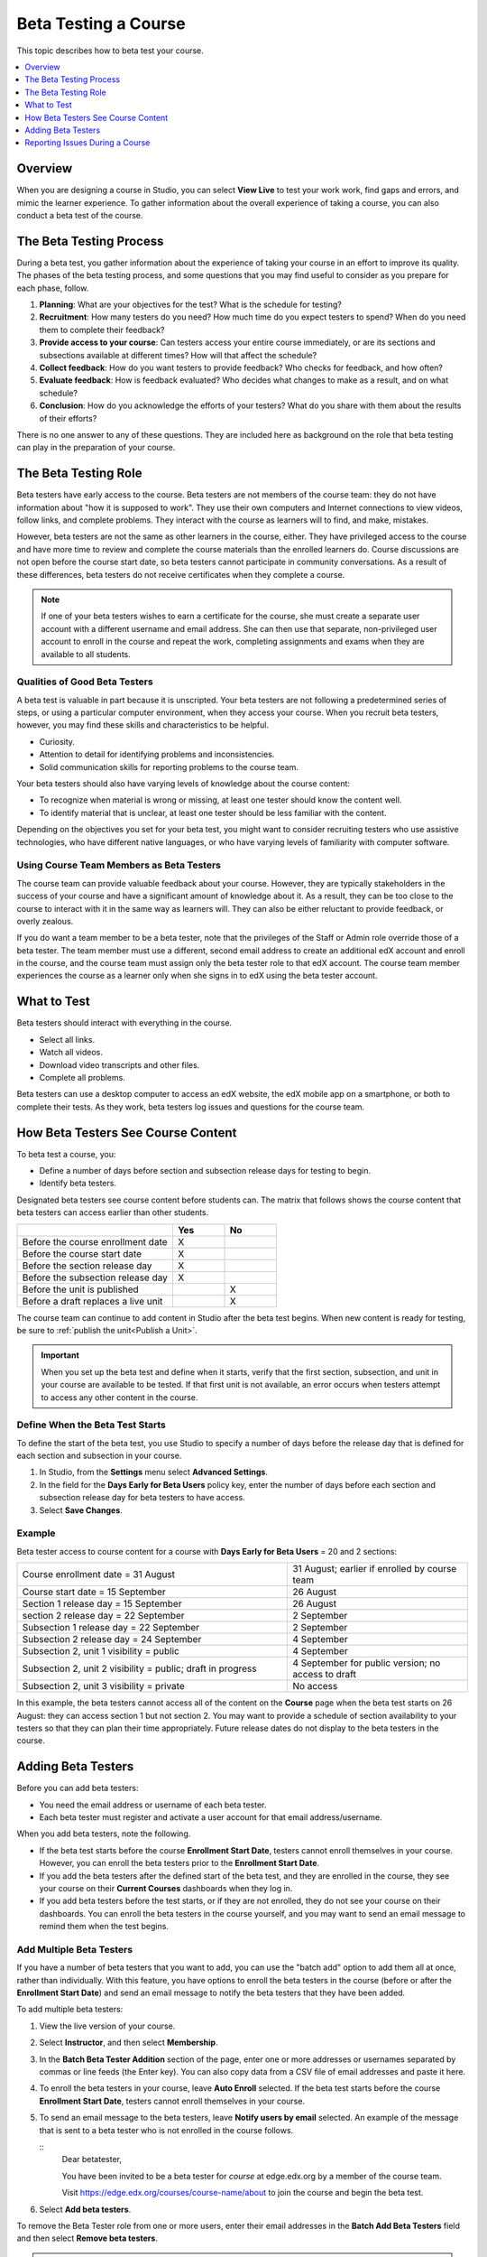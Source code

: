 .. _Beta_Testing:

#############################
Beta Testing a Course
#############################

This topic describes how to beta test your course.

.. contents::
  :local:
  :depth: 1

****************************
Overview
****************************

When you are designing a course in Studio, you can select **View Live** to
test your work work, find gaps and errors, and mimic the learner
experience. To gather information about the overall experience of taking a
course, you can also conduct a beta test of the course.

.. _Beta_Process:

******************************************
The Beta Testing Process
******************************************

During a beta test, you gather information about the experience of taking your
course in an effort to improve its quality. The phases of the beta testing
process, and some questions that you may find useful to consider as you prepare
for each phase, follow.

#. **Planning**: What are your objectives for the test? What is the schedule
   for testing?

#. **Recruitment**: How many testers do you need? How much time do you expect
   testers to spend? When do you need them to complete their feedback?

#. **Provide access to your course**: Can testers access your entire course
   immediately, or are its sections and subsections available at different
   times? How will that affect the schedule?

#. **Collect feedback**: How do you want testers to provide feedback? Who
   checks for feedback, and how often?

#. **Evaluate feedback**: How is feedback evaluated? Who decides what changes
   to make as a result, and on what schedule?

#. **Conclusion**: How do you acknowledge the efforts of your testers? What do
   you share with them about the results of their efforts?

There is no one answer to any of these questions. They are included here as
background on the role that beta testing can play in the preparation of your
course.

.. _Qualities_Testers:

***************************************
The Beta Testing Role
***************************************

Beta testers have early access to the course. Beta testers are not members of
the course team: they do not have information about "how it is supposed
to work". They use their own computers and Internet connections to view
videos, follow links, and complete problems. They interact with the course as
learners will to find, and make, mistakes.

However, beta testers are not the same as other learners in the course,
either. They have privileged access to the course and have more time to review
and complete the course materials than the enrolled learners do. Course
discussions are not open before the course start date, so beta testers cannot
participate in community conversations. As a result of these differences, beta
testers do not receive certificates when they complete a course.

.. note:: If one of your beta testers wishes to earn a certificate for the
 course, she must create a separate user account with a different username and
 email address. She can then use that separate, non-privileged user account to
 enroll in the course and repeat the work, completing assignments and exams
 when they are available to all students.

==================================
Qualities of Good Beta Testers
==================================

A beta test is valuable in part because it is unscripted. Your beta testers are
not following a predetermined series of steps, or using a particular computer
environment, when they access your course. When you recruit beta testers,
however, you may find these skills and characteristics to be helpful.

* Curiosity.

* Attention to detail for identifying problems and inconsistencies.

* Solid communication skills for reporting problems to the course team.

Your beta testers should also have varying levels of knowledge about the course
content:

* To recognize when material is wrong or missing, at least one tester should
  know the content well.

* To identify material that is unclear, at least one tester should be less
  familiar with the content.

Depending on the objectives you set for your beta test, you might want to
consider recruiting testers who use assistive technologies, who have different
native languages, or who have varying levels of familiarity with computer
software.

=========================================
Using Course Team Members as Beta Testers
=========================================

The course team can provide valuable feedback about your course. However, they
are typically stakeholders in the success of your course and have a significant
amount of knowledge about it. As a result, they can be too close to the course
to interact with it in the same way as learners will. They can also be either
reluctant to provide feedback, or overly zealous.

If you do want a team member to be a beta tester, note that the privileges of
the Staff or Admin role override those of a beta tester. The team member must
use a different, second email address to create an additional edX account and
enroll in the course, and the course team must assign only the beta tester role
to that edX account. The course team member experiences the course as a learner
only when she signs in to edX using the beta tester account.

.. _What_Test:

*********************************
What to Test
*********************************

Beta testers should interact with everything in the course.

* Select all links.

* Watch all videos.

* Download video transcripts and other files.

* Complete all problems.

Beta testers can use a desktop computer to access an edX website, the edX
mobile app on a smartphone, or both to complete their tests. As they work,
beta testers log issues and questions for the course team.

.. _How_Testers_See_Course:

******************************************
How Beta Testers See Course Content
******************************************

To beta test a course, you:

* Define a number of days before section and subsection release days for
  testing to begin.

* Identify beta testers.

Designated beta testers see course content before students can. The matrix
that follows shows the course content that beta testers can access earlier
than other students.

.. list-table::
   :widths: 60 20 20
   :header-rows: 1

   * -
     - Yes
     - No
   * - Before the course enrollment date
     - X
     -
   * - Before the course start date
     - X
     -
   * - Before the section release day
     - X
     -
   * - Before the subsection release day
     - X
     -
   * - Before the unit is published
     -
     - X
   * - Before a draft replaces a live unit
     -
     - X

The course team can continue to add content in Studio after the beta test
begins. When new content is ready for testing, be sure to :ref:`publish the
unit<Publish a Unit>`.

.. important:: When you set up the beta test and define when it starts, verify
 that the first section, subsection, and unit in your course are available to
 be tested. If that first unit is not available, an error occurs when testers
 attempt to access any other content in the course.

================================
Define When the Beta Test Starts
================================

To define the start of the beta test, you use Studio to specify a number of
days before the release day that is defined for each section and subsection in
your course.

#. In Studio, from the **Settings** menu select **Advanced Settings**.

#. In the field for the **Days Early for Beta Users** policy key, enter the
   number of days before each section and subsection release day for beta
   testers to have access.

#. Select **Save Changes**.

===========
Example
===========

.. Is this example helpful? how can we assess whether it is frightening/confusing to course team, or helpful?

Beta tester access to course content for a course with **Days Early for Beta
Users** = 20 and 2 sections:


.. list-table::
   :widths: 60 40

   * - Course enrollment date = 31 August
     - 31 August; earlier if enrolled by course team
   * - Course start date = 15 September
     - 26 August
   * - Section 1 release day = 15 September
     - 26 August
   * - section 2 release day = 22 September
     - 2 September
   * - Subsection 1 release day = 22 September
     - 2 September
   * - Subsection 2 release day = 24 September
     - 4 September
   * - Subsection 2, unit 1 visibility = public
     - 4 September
   * - Subsection 2, unit 2 visibility = public; draft in progress
     - 4 September for public version; no access to draft
   * - Subsection 2, unit 3 visibility = private
     - No access

In this example, the beta testers cannot access all of the content on the
**Course** page when the beta test starts on 26 August: they can access section
1 but not section 2. You may want to provide a schedule of section availability
to your testers so that they can plan their time appropriately. Future release
dates do not display to the beta testers in the course.

.. _Add_Testers:

*********************************
Adding Beta Testers
*********************************

Before you can add beta testers:

* You need the email address or username of each beta tester.

* Each beta tester must register and activate a user account for that email
  address/username.

When you add beta testers, note the following.

* If the beta test starts before the course **Enrollment Start Date**, testers
  cannot enroll themselves in your course. However, you can enroll the beta
  testers prior to the **Enrollment Start Date**.

* If you add the beta testers after the defined start of the beta test, and
  they are enrolled in the course, they see your course on their **Current
  Courses** dashboards when they log in.

* If you add beta testers before the test starts, or if they are not enrolled,
  they do not see your course on their dashboards. You can enroll the beta
  testers in the course yourself, and you may want to send an email message to
  remind them when the test begins.

.. _Add_Testers_Bulk:

================================
Add Multiple Beta Testers
================================

If you have a number of beta testers that you want to add, you can use the
"batch add" option to add them all at once, rather than individually. With this
feature, you have options to enroll the beta testers in the course (before or
after the **Enrollment Start Date**) and send an email message to notify the
beta testers that they have been added.

To add multiple beta testers:

#. View the live version of your course.

#. Select **Instructor**, and then select **Membership**.

#. In the **Batch Beta Tester Addition** section of the page, enter one or more
   addresses or usernames separated by commas or line feeds (the Enter key).
   You can also copy data from a CSV file of email addresses and paste it here.

#. To enroll the beta testers in your course, leave **Auto Enroll** selected.
   If the beta test starts before the course **Enrollment Start Date**, testers
   cannot enroll themselves in your course.

#. To send an email message to the beta testers, leave **Notify users by
   email** selected. An example of the message that is sent to a beta tester
   who is not enrolled in the course follows.

   ::
      Dear betatester,

      You have been invited to be a beta tester for *course* at edge.edx.org
      by a member of the course team.

      Visit https://edge.edx.org/courses/course-name/about to join the course
      and begin the beta test.

#. Select **Add beta testers**.

To remove the Beta Tester role from one or more users, enter their email
addresses in the **Batch Add Beta Testers** field and then select **Remove beta
testers**.

.. note:: The **Auto Enroll** option has no effect when you select **Remove
 beta testers**. The user's role as a beta tester is removed; course
 enrollment is not affected.

================================
Add Beta Testers Individually
================================

#. View the live version of your course.

#. Select **Instructor** then **Membership**.

#. In the **Administration List Management** section, use the drop-down list to
   select **Beta Testers**.

#. Under the list of users who currently have that role, enter an email address
   or username and click **Add Beta Tester**.

   If the beta test starts before the **Enrollment Start Date** of your course,
   you can also enroll the beta tester. See :ref:`Enrollment`.

To remove the Beta Tester role from users individually, find the user in the
list of beta testers, and then select **Revoke access** to the right of that
user's email address.

.. _Issue_Reporting_During_Course:

*********************************
Reporting Issues During a Course
*********************************

Despite the efforts of the course team and the beta testers, additional
problems, questions, and issues can occur while a course is running.

* Often, learners report issues by asking questions in a discussion. Your
  discussion moderation team can watch for posts that indicate problems.

* To let learners know the best way to report problems, you can post
  information on the **Home** page or post it in a discussion.
